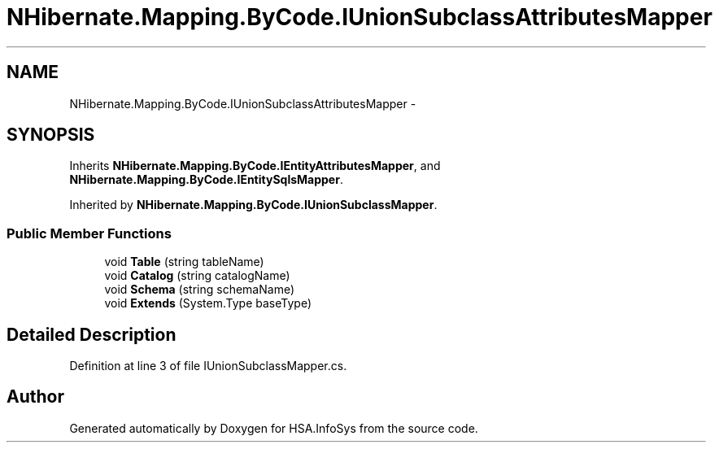 .TH "NHibernate.Mapping.ByCode.IUnionSubclassAttributesMapper" 3 "Fri Jul 5 2013" "Version 1.0" "HSA.InfoSys" \" -*- nroff -*-
.ad l
.nh
.SH NAME
NHibernate.Mapping.ByCode.IUnionSubclassAttributesMapper \- 
.SH SYNOPSIS
.br
.PP
.PP
Inherits \fBNHibernate\&.Mapping\&.ByCode\&.IEntityAttributesMapper\fP, and \fBNHibernate\&.Mapping\&.ByCode\&.IEntitySqlsMapper\fP\&.
.PP
Inherited by \fBNHibernate\&.Mapping\&.ByCode\&.IUnionSubclassMapper\fP\&.
.SS "Public Member Functions"

.in +1c
.ti -1c
.RI "void \fBTable\fP (string tableName)"
.br
.ti -1c
.RI "void \fBCatalog\fP (string catalogName)"
.br
.ti -1c
.RI "void \fBSchema\fP (string schemaName)"
.br
.ti -1c
.RI "void \fBExtends\fP (System\&.Type baseType)"
.br
.in -1c
.SH "Detailed Description"
.PP 
Definition at line 3 of file IUnionSubclassMapper\&.cs\&.

.SH "Author"
.PP 
Generated automatically by Doxygen for HSA\&.InfoSys from the source code\&.
